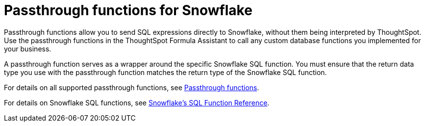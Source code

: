 = Passthrough functions for Snowflake
:last_updated: 08/10/2021
:experimental:
:linkattrs:
:page-aliases: /data-integrate/embrace/embrace-snowflake-passthrough.adoc


Passthrough functions allow you to send SQL expressions directly to Snowflake, without them being interpreted by ThoughtSpot. Use the passthrough functions in the ThoughtSpot Formula Assistant to call any custom database functions you implemented for your business.

A passthrough function serves as a wrapper around the specific Snowflake SQL function. You must ensure that the return data type you use with the passthrough function matches the return type of the Snowflake SQL function.

For details on all supported passthrough functions, see xref:formula-reference.adoc#passthrough-functions[Passthrough functions].

For details on Snowflake SQL functions, see https://docs.snowflake.com/en/sql-reference-functions.html[Snowflake’s SQL Function Reference^].
